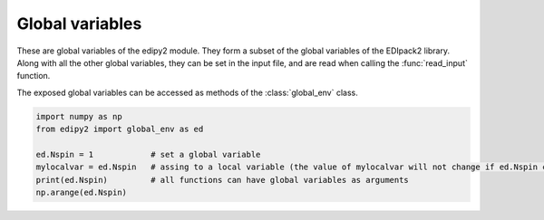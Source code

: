 Global variables
=================

These are global variables of the edipy2 module. They form a subset of the global variables of the EDIpack2 library. Along with all the other global variables, they can be set in the input file, and are read when calling the :func:`read_input` function.

The exposed global variables can be accessed as methods of the :class:`global_env` class.

.. code-block:: python

    import numpy as np
    from edipy2 import global_env as ed
   
    ed.Nspin = 1            # set a global variable
    mylocalvar = ed.Nspin   # assing to a local variable (the value of mylocalvar will not change if ed.Nspin changes)
    print(ed.Nspin)         # all functions can have global variables as arguments
    np.arange(ed.Nspin)


.. data:: beta

   Value of the inverse temperature, at T=0 is used as a IR cut-off
   
   :type: float
   :default: 1000.0

.. data:: Jh

   Value of the Hund's coupling
   
   :type: float
   :default: 0.0
   
.. data:: dmft_error

   Error threshold for DMFT convergence
   
   :type: float
   :default: 1e-05
   
.. data:: ed_total_ud

   Flag to select which type of quantum numbers have to be considered: T (default) total Nup-Ndw, F orbital based Nup-Ndw
   
   :type: bool
   :default: True
   
.. data:: ed_twin

   Flag to reduce (T) or not (F,default) the number of visited sector using twin symmetry
   
   :type: bool
   :default: False
   
.. data:: eps

   Broadening on the float-axis
   
   :type: float
   :default: 1e-02

.. data:: Jx

   Value of the spin exchange coupling
   
   :type: float
   :default: 0.0

.. data:: Jp

   Value of the pair hopping coupling
   
   :type: float
   :default: 0.0

.. data:: Lmats

   Number of frequencies, Matsubara axis
   
   :type: int
   :default: 4096
  
.. data:: LOGfile

   Log unit
   
   :type: int
   :default: 6
   
.. data:: Lpos

   Number of points for the lattice PDF
   
   :type: int
   :default: 100


.. data:: Lfloat

   Number of frequencies, float frequency axis
   
   :type: int
   :default: 5000
   
.. data:: Ltau

   Number of imaginary time points
   
   :type: int
   :default: 1024

.. data:: Nbath

   Number of bath levels. See the specifics of the bath geometries
   
   :type: int
   :default: 6
   
.. data:: Nloop

   Maximum number of DMFT loops
   
   :type: int
   :default: 100

.. data:: Norb

   Number of correlated orbitals. Maximum 5 orbitals are supported
   
   :type: int
   :default: 1

.. data:: Nph

   Max number of phonons allowed (cut off)
   
   :type: int
   :default: 0
   
.. data:: nread

   Value of the target density for fixed density calculations.
   If valued 0, it is discarded.
   
   :type: float
   :default: 0.0

.. data:: Nspin

   Number of explicitly defined spin degrees of freedom. If Nspin=1, the two spin block of the Hamiltonian, Green's function, Self-Energy and so on are assumed equal.
   If Nspin=2 they may differ (e.g. for non-SU(2) or magnetic systems).
   The superconductive variant of the code requires Nspin=1
   
   :type: int
   :default: 1
   
.. data:: Nsuccess

   Number of successive iterations below threshold for convergence
   
   :type: int
   :default: 1
   
.. data:: sb_field

   Value of a symmetry breaking field for magnetic solutions
   
   :type: float
   :default: 0.1


.. data:: Uloc

   Values of the local interaction per orbital (max 5). If less values are provided, the array is filled in increasing order
   
   :type: float
   :default: [2.0, 0.0, 0.0, 0.0, 0.0]
   
.. data:: Ust

   Value of the inter-orbital interaction term
   
   :type: float
   :default: 0.0
   
.. data:: wini

   Value of the smallest float-axis frequency
   
   :type: float
   :default: -5.0
   
.. data:: wfin

   Value of the largest float-axis frequency
   
   :type: float
   :default: -5.0
   
.. data:: xmin

   Value for the smallest position for the lattice PDF
   
   :type: float
   :default: -3.0

.. data:: xmax

   Value for the largest position for the lattice PDF
   
   :type: float
   :default: 3.0

   
.. data:: xmu

   Value of the chemical potential. If HFMODE = T, xmu=0 satisfied the half-filling condition
   
   :type: float
   :default: 0.0

